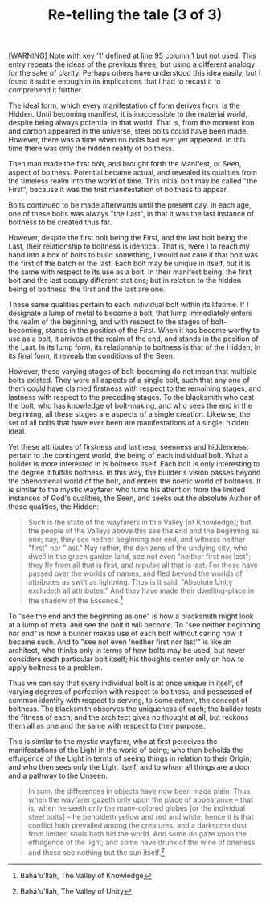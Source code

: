 :PROPERTIES:
:ID:       57B6928D-21D1-4599-9560-0A12AF61B6FB
:SLUG:     re-telling-the-tale
:END:
#+filetags: :journal:
#+title: Re-telling the tale (3 of 3)

[WARNING] Note with key '1' defined at line 95 column 1 but not used.
This entry repeats the ideas of the previous three, but using a
different analogy for the sake of clarity. Perhaps others have
understood this idea easily, but I found it subtle enough in its
implications that I had to recast it to comprehend it further.

The ideal form, which every manifestation of form derives from, is the
Hidden. Until becoming manifest, it is inaccessible to the material
world, despite being always potential in that world. That is, from the
moment iron and carbon appeared in the universe, steel bolts could have
been made. However, there was a time when no bolts had ever yet
appeared. In this time there was only the hidden reality of boltness.

Then man made the first bolt, and brought forth the Manifest, or Seen,
aspect of boltness. Potential became actual, and revealed its qualities
from the timeless realm into the world of time. This initial bolt may be
called "the First", because it was the first manifestation of boltness
to appear.

Bolts continued to be made afterwards until the present day. In each
age, one of these bolts was always "the Last", in that it was the last
instance of boltness to be created thus far.

However, despite the first bolt being the First, and the last bolt being
the Last, their relationship to boltness is identical. That is, were I
to reach my hand into a box of bolts to build something, I would not
care if that bolt was the first of the batch or the last. Each bolt may
be unique in itself, but it is the same with respect to its use as a
bolt. In their manifest being, the first bolt and the last occupy
different stations; but in relation to the hidden being of boltness, the
first and the last are one.

These same qualities pertain to each individual bolt within its
lifetime. If I designate a lump of metal to become a bolt, that lump
immediately enters the realm of the beginning, and with respect to the
stages of bolt-becoming, stands in the position of the First. When it
has become worthy to use as a bolt, it arrives at the realm of the end,
and stands in the position of the Last. In its lump form, its
relationship to boltness is that of the Hidden; in its final form, it
reveals the conditions of the Seen.

However, these varying stages of bolt-becoming do not mean that multiple
bolts existed. They were all aspects of a single bolt, such that any one
of them could have claimed firstness with respect to the remaining
stages, and lastness with respect to the preceding stages. To the
blacksmith who cast the bolt, who has knowledge of bolt-making, and who
sees the end in the beginning, all these stages are aspects of a single
creation. Likewise, the set of all bolts that have ever been are
manifestations of a single, hidden ideal.

Yet these attributes of firstness and lastness, seenness and hiddenness,
pertain to the contingent world, the being of each individual bolt. What
a builder is more interested in is boltness itself. Each bolt is only
interesting to the degree it fulfills boltness. In this way, the
builder's vision passes beyond the phenomenal world of the bolt, and
enters the noetic world of boltness. It is similar to the mystic
wayfarer who turns his attention from the limited instances of God's
qualities, the Seen, and seeks out the absolute Author of those
qualities, the Hidden:

#+BEGIN_QUOTE
Such is the state of the wayfarers in this Valley [of Knowledge]; but
the people of the Valleys above this see the end and the beginning as
one; nay, they see neither beginning nor end, and witness neither
"first" nor "last." Nay rather, the denizens of the undying city, who
dwell in the green garden land, see not even "neither first nor last";
they fly from all that is first, and repulse all that is last. For these
have passed over the worlds of names, and fled beyond the worlds of
attributes as swift as lightning. Thus is it said: "Absolute Unity
excludeth all attributes." And they have made their dwelling-place in
the shadow of the Essence.[fn:1]

#+END_QUOTE

To "see the end and the beginning as one" is how a blacksmith might look
at a lump of metal and see the bolt it will become. To "see neither
beginning nor end" is how a builder makes use of each bolt without
caring how it became such. And to "see not even 'neither first nor
last'" is like an architect, who thinks only in terms of how bolts may
be used, but never considers each particular bolt itself; his thoughts
center only on how to apply boltness to a problem.

Thus we can say that every individual bolt is at once unique in itself,
of varying degrees of perfection with respect to boltness, and possessed
of common identity with respect to serving, to some extent, the concept
of boltness. The blacksmith observes the uniqueness of each; the builder
tests the fitness of each; and the architect gives no thought at all,
but reckons them all as one and the same with respect to their purpose.

This is similar to the mystic wayfarer, who at first perceives the
manifestations of the Light in the world of being; who then beholds the
effulgence of the Light in terms of seeing things in relation to their
Origin; and who then sees only the Light itself, and to whom all things
are a door and a pathway to the Unseen.

#+BEGIN_QUOTE
In sum, the differences in objects have now been made plain. Thus when
the wayfarer gazeth only upon the place of appearance -- that is, when
he seeth only the many-colored globes [or the individual steel bolts] --
he beholdeth yellow and red and white; hence it is that conflict hath
prevailed among the creatures, and a darksome dust from limited souls
hath hid the world. And some do gaze upon the effulgence of the light;
and some have drunk of the wine of oneness and these see nothing but the
sun itself.[fn:2]

#+END_QUOTE

[fn:1] Bahá'u'lláh, The Valley of Knowledge

[fn:2] Bahá'u'lláh, The Valley of Unity
